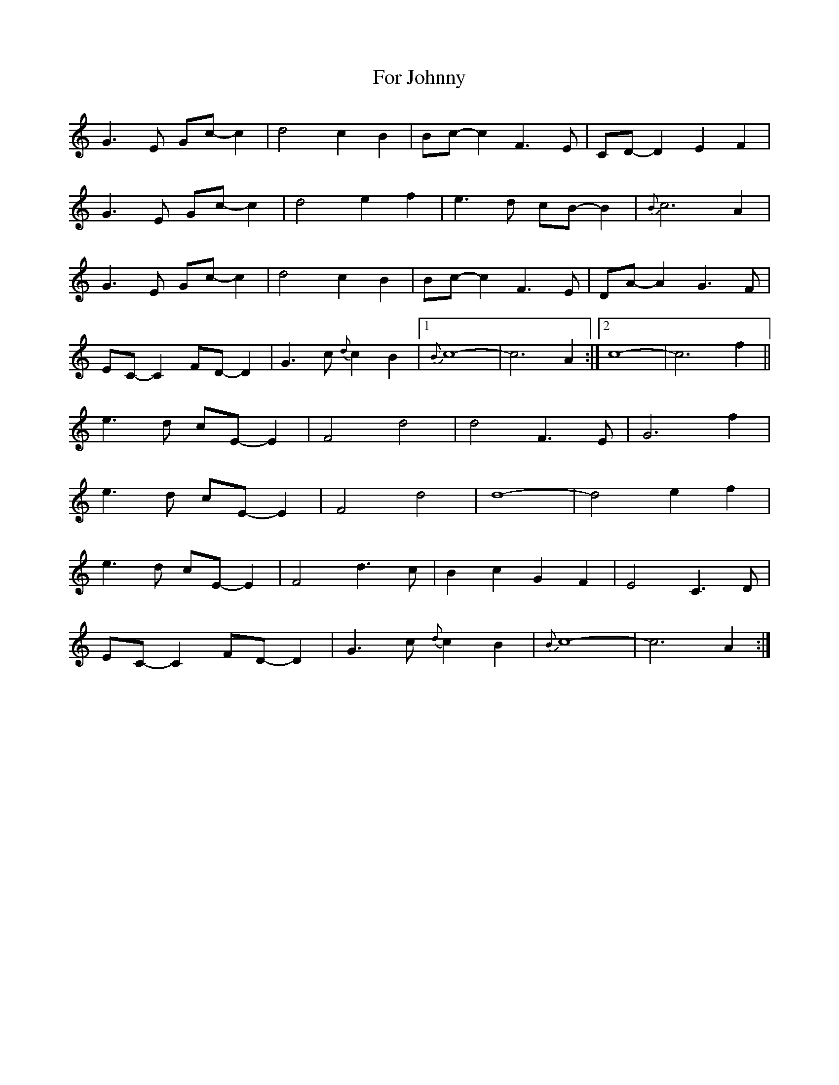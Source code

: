X: 13693
T: For Johnny
R: march
M: 
K: Cmajor
G3E Gc-c2|d4 c2B2|Bc-c2F3E|CD-D2 E2F2|
G3E Gc-c2|d4 e2f2|e3d cB-B2|{B}c6 A2|
G3E Gc-c2|d4 c2B2|Bc-c2F3E|DA-A2 G3F|
EC-C2 FD-D2|G3c {d}c2B2|1 {B}c8-|c6 A2:|2 c8-|c6 f2||
e3d cE-E2|F4 d4|d4 F3E|G6 f2|
e3d cE-E2|F4 d4|d8-|d4 e2f2|
e3d cE-E2|F4 d3c|B2c2G2F2|E4C3D|
EC-C2 FD-D2|G3c {d}c2B2|{B}c8-|c6 A2:|

